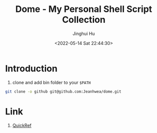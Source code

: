 #+TITLE: Dome - My Personal Shell Script Collection
#+AUTHOR: Jinghui Hu
#+EMAIL: hujinghui@buaa.edu.cn
#+DATE: <2022-05-14 Sat 22:44:30>
#+STARTUP: overview num indent
#+OPTIONS: ^:nil

* Introduction
1. clone and add bin folder to your ~$PATH~
#+BEGIN_SRC sh
  git clone -o github git@github.com:Jeanhwea/dome.git
#+END_SRC

* Link
1. [[https://quickref.me/][QuickRef]]
